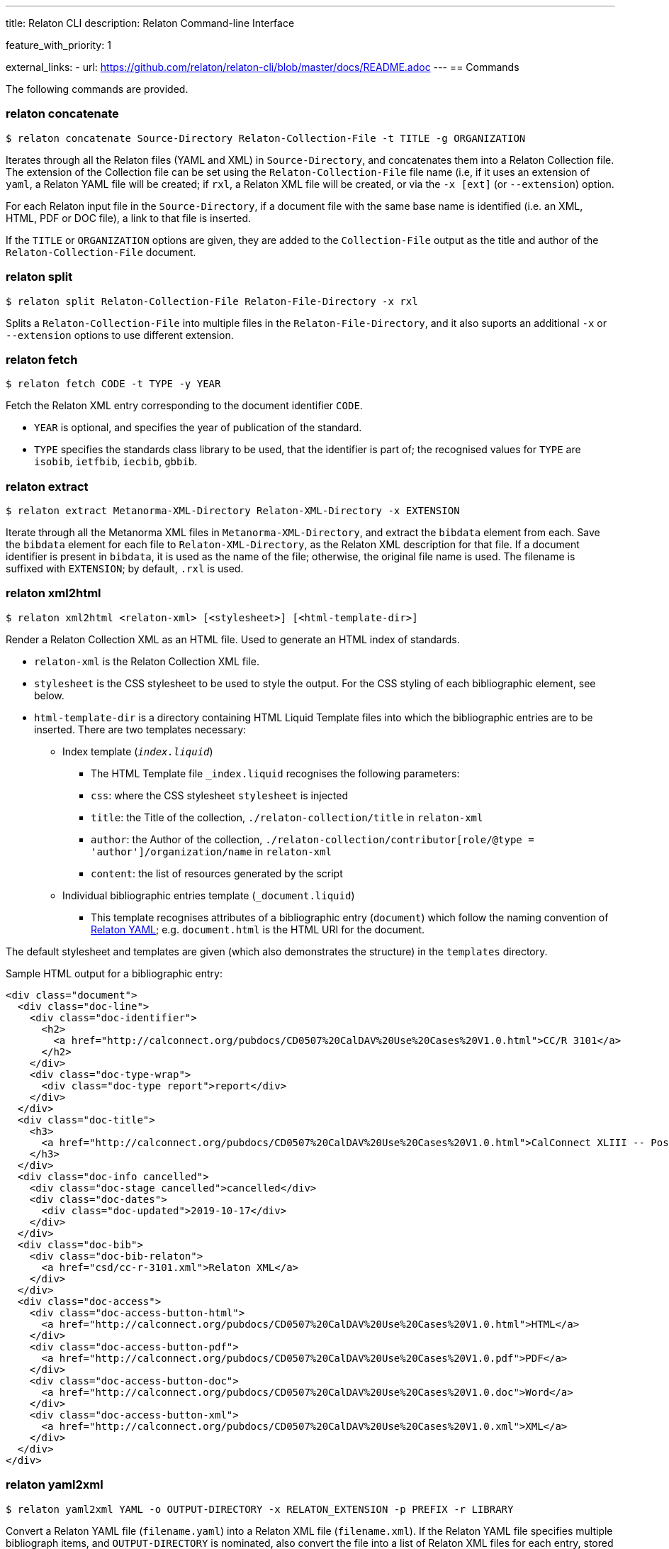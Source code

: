 ---
title: Relaton CLI
description: Relaton Command-line Interface

feature_with_priority: 1

external_links:
  - url: https://github.com/relaton/relaton-cli/blob/master/docs/README.adoc
---
== Commands

The following commands are provided.

=== relaton concatenate

[source,console]
----
$ relaton concatenate Source-Directory Relaton-Collection-File -t TITLE -g ORGANIZATION
----

Iterates through all the Relaton files (YAML and XML) in `Source-Directory`, and concatenates them into a Relaton Collection file. The extension of the Collection file can be set using the `Relaton-Collection-File` file name (i.e, if it uses an extension of `yaml`, a Relaton YAML file will be created; if `rxl`, a Relaton XML file will be created, or via the `-x [ext]` (or `--extension`) option.

For each Relaton input file in the `Source-Directory`, if a document file with the same base name is identified (i.e. an XML, HTML, PDF or DOC
file), a link to that file is inserted.

If the `TITLE` or `ORGANIZATION` options are given, they are added to the `Collection-File` output as the
title and author of the `Relaton-Collection-File` document.

=== relaton split

[source,console]
----
$ relaton split Relaton-Collection-File Relaton-File-Directory -x rxl
----

Splits a `Relaton-Collection-File` into multiple files in the `Relaton-File-Directory`, and it also
suports an additional `-x` or `--extension` options to use different extension.

=== relaton fetch

[source,console]
----
$ relaton fetch CODE -t TYPE -y YEAR
----

Fetch the Relaton XML entry corresponding to the document identifier `CODE`.

* `YEAR` is optional, and specifies the year of publication of the standard.
* `TYPE` specifies the standards class library to be used, that the identifier is part of; the recognised
values for `TYPE` are `isobib`, `ietfbib`, `iecbib`, `gbbib`.

=== relaton extract

[source,console]
----
$ relaton extract Metanorma-XML-Directory Relaton-XML-Directory -x EXTENSION
----

Iterate through all the Metanorma XML files in `Metanorma-XML-Directory`, and extract the `bibdata`
element from each. Save the `bibdata` element for each file to `Relaton-XML-Directory`, as the Relaton XML
description for that file. If a document identifier is present in `bibdata`, it is used as the name of the
file; otherwise, the original file name is used. The filename is suffixed with `EXTENSION`; by default,
`.rxl` is used.

[[relaton-xml2html]]
=== relaton xml2html

[source,console]
----
$ relaton xml2html <relaton-xml> [<stylesheet>] [<html-template-dir>]
----

Render a Relaton Collection XML as an HTML file. Used to generate an HTML index of standards.

* `relaton-xml` is the Relaton Collection XML file.
* `stylesheet` is the CSS stylesheet to be used to style the output. For the CSS styling of each bibliographic element, see below.
* `html-template-dir` is a directory containing HTML Liquid Template files into which the bibliographic entries are to be inserted.
There are two templates necessary:

** Index template (`_index.liquid_`)

*** The HTML Template file `_index.liquid` recognises the following parameters:
*** `css`: where the CSS stylesheet `stylesheet` is injected
*** `title`: the Title of the collection, `./relaton-collection/title` in `relaton-xml`
*** `author`: the Author of the collection, `./relaton-collection/contributor[role/@type = 'author']/organization/name` in `relaton-xml`
*** `content`: the list of resources generated by the script

** Individual bibliographic entries template (`_document.liquid`)

*** This template recognises attributes of a bibliographic entry (`document`) which follow the naming convention of <<relaton-yaml,Relaton YAML>>; e.g. `document.html` is the HTML URI for the document.

The default stylesheet and templates are given (which also demonstrates the structure) in the `templates` directory.

Sample HTML output for a bibliographic entry:

[source,html]
----
<div class="document">
  <div class="doc-line">
    <div class="doc-identifier">
      <h2>
        <a href="http://calconnect.org/pubdocs/CD0507%20CalDAV%20Use%20Cases%20V1.0.html">CC/R 3101</a>
      </h2>
    </div>
    <div class="doc-type-wrap">
      <div class="doc-type report">report</div>
    </div>
  </div>
  <div class="doc-title">
    <h3>
      <a href="http://calconnect.org/pubdocs/CD0507%20CalDAV%20Use%20Cases%20V1.0.html">CalConnect XLIII -- Position on the European Union daylight-savings timezone change</a>
    </h3>
  </div>
  <div class="doc-info cancelled">
    <div class="doc-stage cancelled">cancelled</div>
    <div class="doc-dates">
      <div class="doc-updated">2019-10-17</div>
    </div>
  </div>
  <div class="doc-bib">
    <div class="doc-bib-relaton">
      <a href="csd/cc-r-3101.xml">Relaton XML</a>
    </div>
  </div>
  <div class="doc-access">
    <div class="doc-access-button-html">
      <a href="http://calconnect.org/pubdocs/CD0507%20CalDAV%20Use%20Cases%20V1.0.html">HTML</a>
    </div>
    <div class="doc-access-button-pdf">
      <a href="http://calconnect.org/pubdocs/CD0507%20CalDAV%20Use%20Cases%20V1.0.pdf">PDF</a>
    </div>
    <div class="doc-access-button-doc">
      <a href="http://calconnect.org/pubdocs/CD0507%20CalDAV%20Use%20Cases%20V1.0.doc">Word</a>
    </div>
    <div class="doc-access-button-xml">
      <a href="http://calconnect.org/pubdocs/CD0507%20CalDAV%20Use%20Cases%20V1.0.xml">XML</a>
    </div>
  </div>
</div>
----

=== relaton yaml2xml

[source,console]
----
$ relaton yaml2xml YAML -o OUTPUT-DIRECTORY -x RELATON_EXTENSION -p PREFIX -r LIBRARY
----

Convert a Relaton YAML file (`filename.yaml`) into a Relaton XML file (`filename.xml`). If the Relaton YAML file specifies multiple bibliograph items, and `OUTPUT-DIRECTORY` is nominated, also convert the file into a list of Relaton XML files for each entry, stored in that directory. The document identifier is used as the name of each Relaton XML file; the Relaton XML filename is suffixed with `RELATON_EXTENSION` (default `.rxl`) and prefixed with `PREFIX` (default empty). Any libraries that need to be required for the conversion are specified in `LIBRARY` as a space-delimited list.

[[relaton-yaml]]
A Relaton Collection YAML file contains some initial metadata, and a list of metadata about each bibliographic entry:

[source,yaml]
----
root:
  author: The Calendaring and Scheduling Consortium
  title: CalConnect Standards Registry
  items:
    - technical_committee: PUBLISH
      docid:
        type: CC
        id: CC 36000
      type: standard
      title:
        type: main
        content: Standardization documents -- Vocabulary
      docstatus:
        stage: proposal
      date:
        type: issued
        value:  2018-10-25
    - technical_committee: DATETIME
      docid:
        type: CC
        id: CC 34000
      type: standard
      title:
        type: main
        content: Date and time -- Concepts and vocabulary
      docstatus:
        stage: proposal
      date:
        type: issued
        value: 2018-10-25
----

A Relaton YAML file describing an individual bibliographic entry is limited to metadata specific to that entry. Flavor gems have additional fields. The link:https://github.com/relaton/relaton-bib/blob/master/docs/hash.adoc#yaml[Relaton YAML] illustrates the common fields supported by all flavor gems.

=== relaton xml2yaml

[source,console]
----
$ relaton xml2yaml XML -o OUTPUT-DIRECTORY -x RELATON_EXTENSION -p PREFIX -r LIBRARY
----

Convert a Relaton XML file (`filename.xml` or `filename.rxl`) into a Relaton YAML file (`filename.yaml`). If the Relaton XML file is a collection, and `OUTPUT-DIRECTORY` is nominated, also convert the file into a list of Relaton YAML files for each entry, stored in that directory. The document identifier is used as the name of each Relaton XML file; the Relaton XML filename is suffixed with `RELATON_EXTENSION` (default `.yaml`) and prefixed with `PREFIX` (default empty). Any libraries that need to be required for the conversion are specified in `LIBRARY` as a space-delimited list.

=== relaton yaml2html

[source,console]
----
$ relaton yaml2html YAML [<stylesheet>] [<liquid-template-dir>]
----

Render a Relaton YAML file (`filename.yaml`) as an HTML file. The `stylesheet` and `liquid-template-dir` directories are as for <<relaton-xml2html,relaton xml2html>>.
